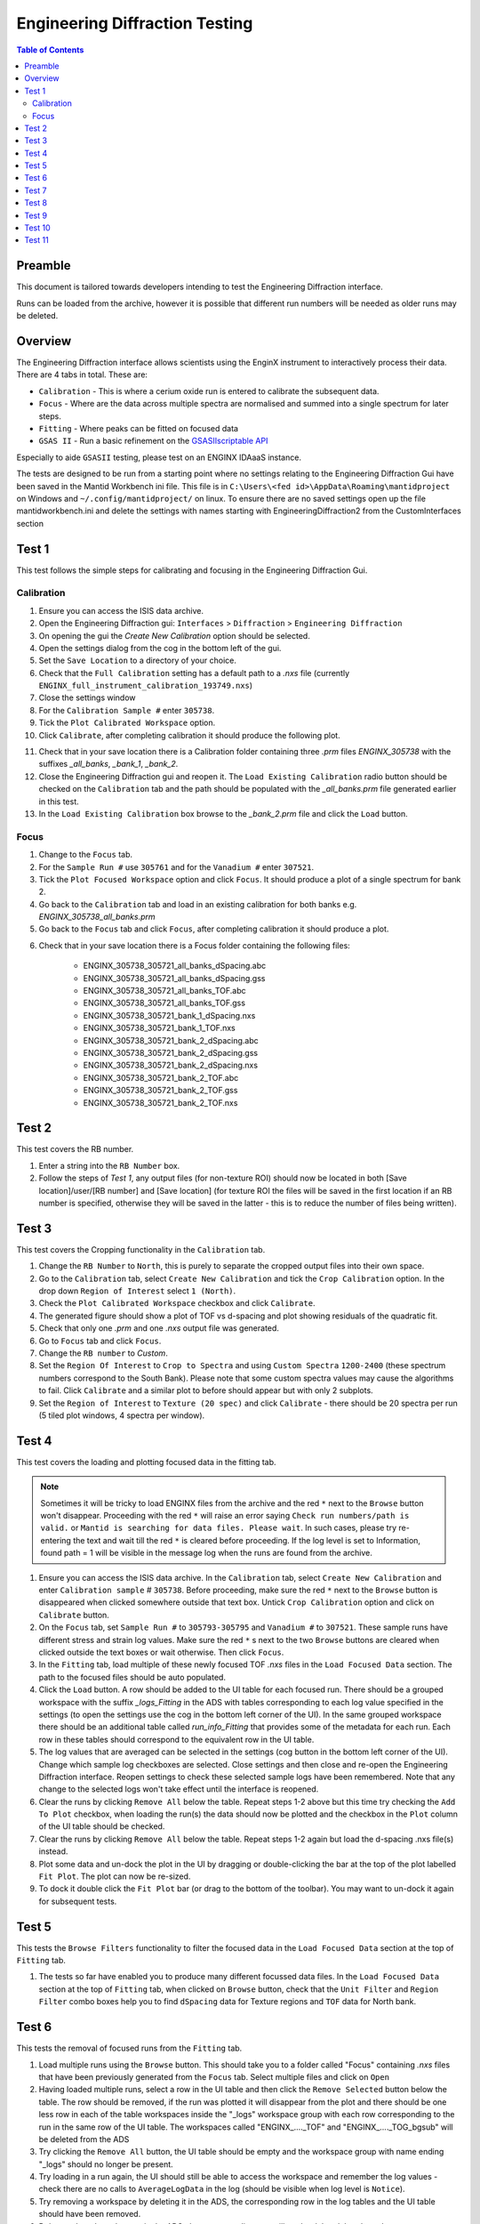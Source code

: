 .. _Engineering_Diffraction_TestGuide-ref:

Engineering Diffraction Testing
=================================

.. contents:: Table of Contents
    :local:

Preamble
^^^^^^^^^
This document is tailored towards developers intending to test the Engineering Diffraction
interface.

Runs can be loaded from the archive, however it is possible that different run numbers
will be needed as older runs may be deleted.

Overview
^^^^^^^^
The Engineering Diffraction interface allows scientists using the EnginX instrument to interactively
process their data. There are 4 tabs in total. These are:

- ``Calibration`` - This is where a cerium oxide run is entered to calibrate the subsequent data.
- ``Focus`` - Where are the data across multiple spectra are normalised and summed into a single spectrum for later steps.
- ``Fitting`` - Where peaks can be fitted on focused data
- ``GSAS II`` - Run a basic refinement on the `GSASIIscriptable API <https://gsas-ii.readthedocs.io/en/latest/GSASIIscriptable.html>`_

Especially to aide ``GSASII`` testing, please test on an ENGINX IDAaaS instance.

The tests are designed to be run from a starting point where no settings relating to the Engineering Diffraction Gui
have been saved in the Mantid Workbench ini file. This file is in ``C:\Users\<fed id>\AppData\Roaming\mantidproject`` on
Windows and ``~/.config/mantidproject/`` on linux. To ensure there are no saved settings open up the file mantidworkbench.ini
and delete the settings with names starting with EngineeringDiffraction2 from the CustomInterfaces section

Test 1
^^^^^^
This test follows the simple steps for calibrating and focusing in the Engineering Diffraction Gui.

Calibration
-----------

1. Ensure you can access the ISIS data archive.

2. Open the Engineering Diffraction gui: ``Interfaces`` > ``Diffraction`` > ``Engineering Diffraction``

3. On opening the gui the `Create New Calibration` option should be selected.

4. Open the settings dialog from the cog in the bottom left of the gui.

5. Set the ``Save Location`` to a directory of your choice.

6. Check that the ``Full Calibration`` setting has a default path to a `.nxs` file (currently ``ENGINX_full_instrument_calibration_193749.nxs``)

7. Close the settings window

8. For the ``Calibration Sample #`` enter ``305738``.

9. Tick the ``Plot Calibrated Workspace`` option.

10. Click ``Calibrate``, after completing calibration it should produce the following plot.

.. image:: /images/EngineeringDiffractionTest/EnggDiffExpectedLinear.png
    :width: 900px

11. Check that in your save location there is a Calibration folder containing three `.prm` files
    `ENGINX_305738` with the suffixes `_all_banks`, `_bank_1`, `_bank_2`.

12. Close the Engineering Diffraction gui and reopen it. The ``Load Existing Calibration`` radio
    button should be checked on the ``Calibration`` tab and the path should be populated with the
    `_all_banks.prm` file generated earlier in this test.

13. In the ``Load Existing Calibration`` box browse to the `_bank_2.prm` file and click the ``Load`` button.

Focus
-----

1. Change to the ``Focus`` tab.

2. For the ``Sample Run #`` use ``305761`` and for the ``Vanadium #`` enter ``307521``.

3. Tick the ``Plot Focused Workspace`` option and click ``Focus``. It should produce a plot of a single spectrum for bank 2.

4. Go back to the ``Calibration`` tab and load in an existing calibration for both banks e.g. `ENGINX_305738_all_banks.prm`

5. Go back to the ``Focus`` tab and click ``Focus``, after completing calibration it should produce a plot.

.. image:: /images/EngineeringDiffractionTest/EnggDiffExampleFocusOutput.png
    :width: 900px

6. Check that in your save location there is a Focus folder containing the following files:

    - ENGINX_305738_305721_all_banks_dSpacing.abc
    - ENGINX_305738_305721_all_banks_dSpacing.gss
    - ENGINX_305738_305721_all_banks_TOF.abc
    - ENGINX_305738_305721_all_banks_TOF.gss
    - ENGINX_305738_305721_bank_1_dSpacing.nxs
    - ENGINX_305738_305721_bank_1_TOF.nxs
    - ENGINX_305738_305721_bank_2_dSpacing.abc
    - ENGINX_305738_305721_bank_2_dSpacing.gss
    - ENGINX_305738_305721_bank_2_dSpacing.nxs
    - ENGINX_305738_305721_bank_2_TOF.abc
    - ENGINX_305738_305721_bank_2_TOF.gss
    - ENGINX_305738_305721_bank_2_TOF.nxs

Test 2
^^^^^^

This test covers the RB number.

1. Enter a string into the ``RB Number`` box.

2. Follow the steps of `Test 1`, any output files (for non-texture ROI) should now be located in both
   [Save location]/user/[RB number] and [Save location] (for texture ROI the files will be saved in the first location
   if an RB number is specified, otherwise they will be saved in the latter - this is to reduce the number of files being written).


Test 3
^^^^^^

This test covers the Cropping functionality in the ``Calibration`` tab.

1. Change the ``RB Number`` to ``North``, this is purely to separate the cropped output files into their own space.

2. Go to the ``Calibration`` tab, select ``Create New Calibration`` and tick the ``Crop Calibration`` option. In the drop down ``Region of Interest`` select ``1 (North)``.

3. Check the ``Plot Calibrated Workspace`` checkbox and click ``Calibrate``.

4. The generated figure should show a plot of TOF vs d-spacing and plot showing residuals of the quadratic fit.

5. Check that only one `.prm` and one `.nxs` output file was generated.

6. Go to ``Focus`` tab and click ``Focus``.

7. Change the ``RB number`` to `Custom`.

8. Set the ``Region Of Interest`` to ``Crop to Spectra`` and using ``Custom Spectra`` ``1200-2400`` (these spectrum numbers correspond to the South Bank).
   Please note that some custom spectra values may cause the algorithms to fail. Click ``Calibrate`` and a similar plot to before should appear but with only 2 subplots.

9. Set the ``Region of Interest`` to ``Texture (20 spec)`` and click ``Calibrate`` - there should be 20 spectra per run (5 tiled plot windows, 4 spectra per window).


Test 4
^^^^^^

This test covers the loading and plotting focused data in the fitting tab.

.. note:: Sometimes it will be tricky to load ENGINX files from the archive and the red ``*`` next to the ``Browse`` button won't disappear. Proceeding with the red ``*`` will raise an error saying ``Check run numbers/path is valid.`` or ``Mantid is searching for data files. Please wait``. In such cases, please try re-entering the text and wait till the red ``*`` is cleared before proceeding. If the log level is set to Information, found path = 1 will be visible in the message log when the runs are found from the archive.

1. Ensure you can access the ISIS data archive. In the ``Calibration`` tab, select ``Create New Calibration`` and enter ``Calibration sample`` # ``305738``. Before proceeding, make sure the red ``*`` next to the ``Browse`` button is disappeared when clicked somewhere outside that text box.
   Untick ``Crop Calibration`` option and click on ``Calibrate`` button.

2.  On the ``Focus`` tab, set ``Sample Run #`` to ``305793-305795`` and ``Vanadium #`` to ``307521``. These sample runs have different stress and strain log values. Make sure the red ``*`` s next to the two ``Browse`` buttons are cleared when clicked outside the text boxes or wait otherwise. Then click ``Focus``.

3. In the ``Fitting`` tab, load multiple of these newly focused TOF `.nxs` files in the ``Load Focused Data`` section. The path to the focused files should be auto populated.

4. Click the ``Load`` button. A row should be added to the UI table for each focused run.
   There should be a grouped workspace with the suffix `_logs_Fitting` in the ADS with tables corresponding to each log value specified in the settings (to open the settings use the cog in the bottom left corner of the UI).
   In the same grouped workspace there should be an additional table called `run_info_Fitting` that provides some of the metadata for each run.
   Each row in these tables should correspond to the equivalent row in the UI table.

5. The log values that are averaged can be selected in the settings (cog button in the bottom left corner of the UI). Change which sample log checkboxes are selected. Close settings and then close and re-open the Engineering Diffraction interface.
   Reopen settings to check these selected sample logs have been remembered. Note that any change to the selected logs won't take effect until the interface is reopened.

6. Clear the runs by clicking ``Remove All`` below the table. Repeat steps 1-2 above but this time try checking the ``Add To Plot`` checkbox, when loading the run(s) the data should now be plotted and the checkbox in the ``Plot`` column of the UI table should be checked.

7. Clear the runs by clicking ``Remove All`` below the table. Repeat steps 1-2 again but load the d-spacing .nxs file(s) instead.

8. Plot some data and un-dock the plot in the UI by dragging or double-clicking the bar at the top of the plot labelled ``Fit Plot``. The plot can now be re-sized.

9. To dock it double click the ``Fit Plot`` bar (or drag to the bottom of the toolbar). You may want to un-dock it again for subsequent tests.

Test 5
^^^^^^

This tests the ``Browse Filters`` functionality to filter the focused data in the ``Load Focused Data`` section at the top of ``Fitting`` tab.

1. The tests so far have enabled you to produce many different focussed data files. In the ``Load Focused Data`` section at the top of ``Fitting`` tab,
   when clicked on ``Browse`` button, check that the ``Unit Filter`` and ``Region Filter`` combo boxes help you to find ``dSpacing`` data for Texture regions and ``TOF`` data for North bank.

Test 6
^^^^^^

This tests the removal of focused runs from the ``Fitting`` tab.

1. Load multiple runs using the ``Browse`` button. This should take you to a folder called "Focus" containing `.nxs` files that have been previously generated from the ``Focus`` tab. Select multiple files and click on ``Open``

2. Having loaded multiple runs, select a row in the UI table and then click the ``Remove Selected`` button below the table.
   The row should be removed, if the run was plotted it will disappear from the plot and there should be one less row in each of the table workspaces inside the "_logs" workspace group with each row corresponding to the run in the same row of the UI table.
   The workspaces called "ENGINX\_...._TOF" and "ENGINX\_...._TOG_bgsub" will be deleted from the ADS

3. Try clicking the ``Remove All`` button, the UI table should be empty and the workspace group with name ending "_logs" should no longer be present.

4. Try loading in a run again, the UI should still be able to access the workspace and remember the log values - check there are no calls to ``AverageLogData`` in the log (should be visible when log level is ``Notice``).

5. Try removing a workspace by deleting it in the ADS, the corresponding row in the log tables and the UI table should have been removed.

6. Delete a ``_bgsub`` workspace in the ADS, the corresponding row will not be deleted, but the ``Subtract BG`` checkbox will be unchecked.

Test 7
^^^^^^

This tests that the background subtraction works.

1. Load in a run - the ``Subtract BG`` box should be checked in the UI table by default. This should generate a workspace with suffix `_bgsub` and the data should look like the background is flat and roughly zero on the plot using the default parameters (other columns in the UI table).

2. Select the row in the table and check the ``Inspect Background`` button should now be enabled regardless of whether the ``Subtract BG`` box is checked.

3. Click  ``Inspect Background`` to open a new figure which shows the raw data, the background and the subtracted data. Changing the values of ``Niter``, ``BG``, ``XWindow`` and ``SG`` (input to ``EnggEstimateFocussedBackground``, hover over a cell in the table to see a tool tip for explanation) should produce a change in the background on the external plot and in the UI plot.

Test 8
^^^^^^

This tests the operation of the fit browser.

1. Check that when no data are plotted the ``Fit`` button on the toolbar does nothing.

2. Check the ``Unit Filter`` combobox for ``Browse Filters`` is set to ``TOF`` and click Browse. In the ``Focus`` folder of the save directory, there should be output focussed TOF files.
   Select multiple focussed files and click Open. Back on the main interface, check the box ``Add to Plot`` and click ``Load``.

3. Click the ``Fit`` button in the plot toolbar. A simplified version of the standard mantid fit property browser should now be visible.

4. In the fit property browser, all the plotted spectra should be available in the ``Settings > Workspace`` combo box.
   In the central ``Run Selection`` table, remove one spectrum from the plot by unticking the ``Plot`` checkbox for one row.
   The ``Settings > Workspace`` combo box should now update and not include the removed spectrum.

5. Right-click on the plot image and select ``Add Peak`` and add a peak to the plot. Change the peak type by right clicking on the plot and selecting ``Select peak type`` and add another peak. Also add a Linear background by right clicking on the plot to select ``Add background`` and selecting ``LinearBackground`` as the function.
   Make sure to add a ``BackToBackExponential`` peak if you have not already. For ``BackToBackExponential`` peaks, the ``A`` and ``B`` parameters should be fixed automatically for ENGIN-X data.

6. Perform a fit by clicking ``Fit > Fit`` in the fit browser. On completion of the fit, a group workspace with suffix `_fits` should have appeared in the Workspaces Toolbox(ADS).
   In this group of workspaces there should be a matrix workspace for each parameter fitted (named by convention ``FunctionName_ParameterName`` e.g `BackToBackExponential_I`), to view this right-click on the workspace
   and ``Show Data``. If there are more than 1 fitting function of the same type, the fitting values for each parameter would appear in the columns where each workspace is listed in the rows. Any runs not fit will have a `NaN` value in the `Y` and `E` fields. In addition there is a workspace that has converted any peak centres from TOF to d-spacing (suffix `_dSpacing`).
   There should be an additional table called `model` that summarises the `chisq` value and the function string including the best-fit parameters.

7. In the Fit property browser, go to ``Setup > Custom Setup``. The function string, including the best-fit parameters, should also have been automatically saved
   as a custom setup. Select ``Setup > Clear Model``, then select this new custom setup model. Inspect the fit by clicking ``Fit > Evaluate`` Function.

Test 9
^^^^^^

This tests the sequential fitting capability of the UI (where the result of a fit to one workspace is used as the initial guess for the next).
This test uses data generated in `Test 4`.

0. In the main workbench window, right-click on the Message log and set the ``Log Level`` to ``Notice``.

1. Close and re-open the Engineering Diffraction interface.

2. Enter the Engineering Diffraction settings menu by clicking the cog wheel in the bottom left. In the ``Sample Logs - Fitting / GSAS II`` section,
   you can select which sample logs to output to table workspaces by ticking in the list of boxes, and select the `Primary Log` from the combo box underneath the checkboxes for Sequential fit ordering,
   and whether this should be in ``Ascending`` or ``Descending`` order by ticking the corresponding box to the right.
   In the `Primary Log` combobox, select ``ADC1_0`` and tick ``Ascending``.

3. On the ``Fitting`` tab, Load in several focused runs e.g. ``305793-305795`` from `Test 4`.

4. Plot just one run, click ``Fit`` to open the fit property browser and input a valid fit function including a peak and a background.

5. Click the ``Sequential Fit`` button in the plot toolbar. A group of fit workspaces should appear in the Workspaces Toolbox (ADS),
   each with a row for each of the runs in the table. All the runs should have been fitted.

6. The order of the runs in the sequential fit should be obtainable from the log at notice level -
   check that this corresponds to the order of the average value of the primary log - ``ADC1_0``
   You can check the value of this sample log for each run in the output GroupWorkspace with the suffix ``_logs_Fitting``. Note this order down.

7. Try changing the primary log to blank and re-run the ``Sequential Fit`` This should make the Sequential fit use the order of the runs in the central ``Run Selection`` table.

8. In the Engineering Diffraction settings, set the `Primary Log` back to ``ADC1_0`` and tick ``Descending``.
   Re-run the ``Sequential Fit`` and check that the order of runs in the output workspaces has reversed compared to `Step 6`.

9. Close and re-open the Engineering Diffraction interface. Reopen the Engineering Diffraction settings menu, it should remember the `Primary Log` and the order.

Test 10
^^^^^^^

This tests the serial fitting capability of the UI (where all loaded workspaces are fitted from the same starting parameters).
This test uses data generated in `Test 4`.

1. Repeat steps 1-4 in the previous test (`Test 9`).

2. Now click the ``Serial Fit`` button in the plot toolbar and the group of fit workspaces should appear in the ADS,
   each with a row for each of the runs in the table. All the runs should have been fitted.

3. The order of the runs in the serial fit should be obtainable from the log at notice level - check that this
   corresponds to the order of the runs in the table.

Test 11
^^^^^^^

Note this test will only work if ``GSASII`` is also installed.
Please test this on IDAaaS: an ENGINX instance should have MantidWorkbenchNightly and ``GSASII`` installed in the expected location.

1. Close and re-open the Engineering Diffraction interface.

2. Go to the ``Calibration`` tab, select ``Create New Calibration`` and un-tick the ``Crop Calibration`` option.

3. For the ``Calibration Sample #`` enter ``305738`` and click the ``Calibrate`` button.

4. On the ``Focus`` tab, enter ``Sample Run #`` ``305761`` and ``Vanadium #`` ``307521`` and click the ``Focus`` button.

.. image:: figure:: /../../../../../docs/source/images/6_5_release/Diffraction/GSASII_tab.png
    :align: center
    :width: 600px

5. Change to the ``GSASII`` tab. The ``Instrument Group`` path should be pre-filled to a `.prm` file output by the calibration
   and the ``Focused Data`` path should be pre-filled to the `.gss` file output from the ``Focus`` tab.

6. For the ``Phase`` filepath, browse to ``MANTID_INSTALL_DIRECTORY/scripts/Engineering/ENGINX/phase_info/FE_GAMMA.cif``. For the ``Project Name`` at the top, enter a string of your choice.

7. Now, click ``Refine in GSAS II``. After a few seconds, the output fit should be plotted. In the top right of the plot widget, the refined spectrum can be changed using the combo-box.

8. Change the fitting range by dragging the limits, or by editing the ``Min``, ``Max`` line edit boxes. Again, click ``Refine in GSAS II`` and this should only fit to the user defined range.

9. Back in the file loading section, Browse for files for the inputs ``Instrument Group`` and ``Focused Data``,
   and select files with ``bank_1`` in the name, which were produced by the ``Calibration`` and ``Focus`` in `Test 3`.

10. Now, click ``Refine in GSAS II``. The previously set fitting range should be ignored as new input files were selected. There should now only be one spectrum available in the output spectrum combobox.

11. Set the ``Override Unit Cell Length`` to ``3.65`` and click ``Refine in GSAS II``, the fit should be better.

12. Tick all the checkboxes: ``Microstrain``, ``Sigma-1`` and ``Gamma (Y)``. An asterisk should appear with an advice tooltip.


